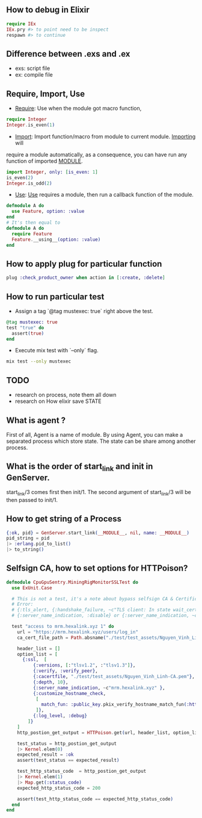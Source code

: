 ** How to debug in Elixir
   #+BEGIN_SRC elixir
   require IEx
   IEx.pry #> to point need to be inspect
   respawn #> to continue
   #+END_SRC

** Difference between .exs and .ex
   - exs: script file
   - ex: compile file
** Require, Import, Use
- _Require_: Use when the module got macro function,
#+BEGIN_SRC elixir
require Integer
Integer.is_even(1)
#+END_SRC
- _Import_: Import function/macro from module to current module. _Importing_ will
require a module automatically, as a consequence, you can have run any function of imported __MODULE__.

#+BEGIN_SRC elixir
import Integer, only: [is_even: 1]
is_even(2)
Integer.is_odd(2)
#+END_SRC
- _Use_: _Use_ requires a module, then run a callback function of the module.
#+BEGIN_SRC Elixir
defmodule A do
  use Feature, option: :value
end
# It's then equal to
defmodule A do
  require Feature
  Feature.__using__(option: :value)
end
#+END_SRC

** How to apply plug for particular function
   #+BEGIN_SRC elixir
   plug :check_product_owner when action in [:create, :delete]
   #+END_SRC

** How to run particular test
- Assign a tag `@tag mustexec: true` right above the test.
#+BEGIN_SRC elixir
  @tag mustexec: true
  test "true" do
    assert(true)
  end
#+END_SRC
- Execute mix test with `--only` flag.
#+BEGIN_SRC sh
mix test --only mustexec
#+END_SRC


** TODO
- research on process, note them all down
- research on How elixir save STATE



** What is agent ?
First of all, Agent is a name of module. By using Agent, you can make a
separated process which store state. The state can be share among another process.

** What is the order of start_link and init in GenServer.
   start_link/3 comes first then init/1. The second argument of start_link/3 will be then passed to init/1.

** How to get string of a Process

#+BEGIN_SRC elixir
  {:ok, pid} = GenServer.start_link(__MODULE__, nil, name: __MODULE__)
  pid_string = pid
  |> :erlang.pid_to_list()
  |> to_string()
#+END_SRC

** Selfsign CA, how to set options for HTTPoison?

#+BEGIN_SRC elixir
defmodule CpuGpuSentry.MiningRigMonitorSSLTest do
  use ExUnit.Case

  # This is not a test, it's a note about bypass selfsign CA & Certificate
  # Error:
  # {:tls_alert, {:handshake_failure, ~c"TLS client: In state wait_cert_cr at ssl_handshake.erl:2176 generated CLIENT ALERT: Fatal - Handshake Failure\n {bad_cert,hostname_check_failed}"}
  # {:server_name_indication, :disable} or {:server_name_indication, ~c"mrm.hexalink.xyz" } helps it.

  test "access to mrm.hexalink.xyz 1" do
    url = "https://mrm.hexalink.xyz/users/log_in"
    ca_cert_file_path = Path.absname("./test/test_assets/Nguyen_Vinh_Linh-CA.pem")

    header_list = []
    option_list = [
      {:ssl,  [
          {:versions, [:"tlsv1.2", :"tlsv1.3"]},
          {:verify, :verify_peer},
          {:cacertfile, "./test/test_assets/Nguyen_Vinh_Linh-CA.pem"},
          {:depth, 10},
          {:server_name_indication, ~c"mrm.hexalink.xyz" },
          {:customize_hostname_check,
           [
             match_fun: :public_key.pkix_verify_hostname_match_fun(:https)
           ]},
          {:log_level, :debug}
        ]}
    ]
    http_postion_get_output = HTTPoison.get(url, header_list, option_list)

    test_status = http_postion_get_output
    |> Kernel.elem(0)
    expected_result = :ok
    assert(test_status == expected_result)

    test_http_status_code  = http_postion_get_output
    |> Kernel.elem(1)
    |> Map.get(:status_code)
    expected_http_status_code = 200

    assert(test_http_status_code == expected_http_status_code)
  end
end
#+END_SRC

